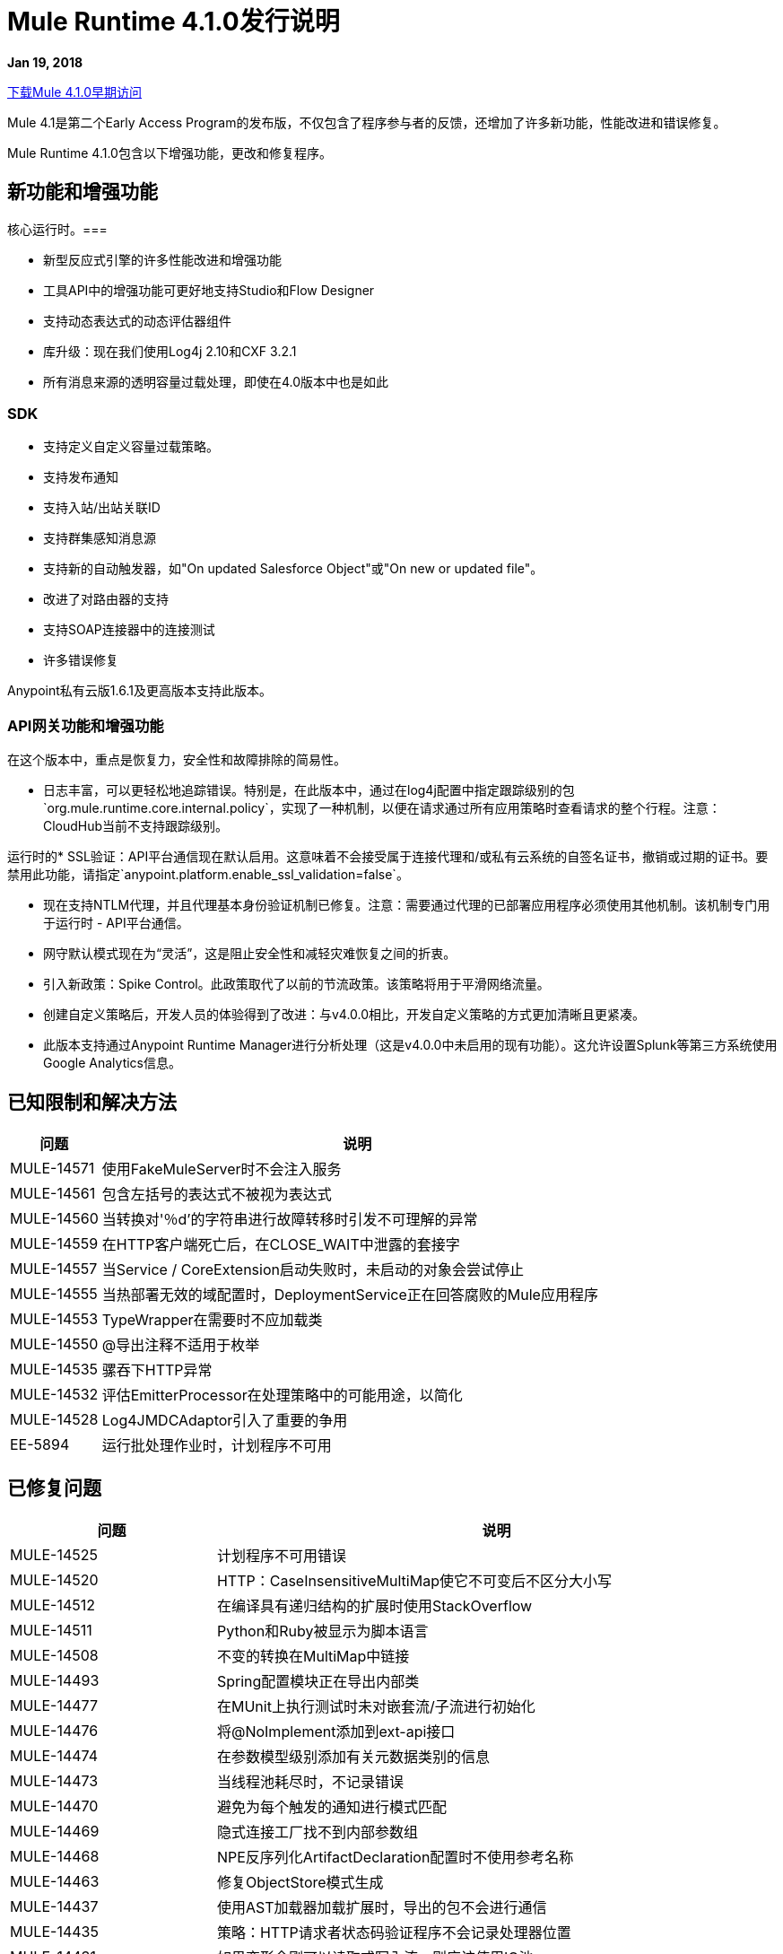 // Product_Name版本号/日期版本说明
=  Mule Runtime 4.1.0发行说明
:keywords: mule, 4.1.0, runtime, release notes

*Jan 19, 2018*

link:http://s3.amazonaws.com/new-mule-artifacts/mule-ee-distribution-standalone-4.1.0.zip[下载Mule 4.1.0早期访问]

Mule 4.1是第二个Early Access Program的发布版，不仅包含了程序参与者的反馈，还增加了许多新功能，性能改进和错误修复。

Mule Runtime 4.1.0包含以下增强功能，更改和修复程序。

== 新功能和增强功能

核心运行时。=== 

* 新型反应式引擎的许多性能改进和增强功能
* 工具API中的增强功能可更好地支持Studio和Flow Designer
* 支持动态表达式的动态评估器组件
* 库升级：现在我们使用Log4j 2.10和CXF 3.2.1
* 所有消息来源的透明容量过载处理，即使在4.0版本中也是如此

===  SDK

* 支持定义自定义容量过载策略。
* 支持发布通知
* 支持入站/出站关联ID
* 支持群集感知消息源
* 支持新的自动触发器，如"On updated Salesforce Object"或"On new or updated file"。
* 改进了对路由器的支持
* 支持SOAP连接器中的连接测试
* 许多错误修复

Anypoint私有云版1.6.1及更高版本支持此版本。

===  API网关功能和增强功能

在这个版本中，重点是恢复力，安全性和故障排除的简易性。

* 日志丰富，可以更轻松地追踪错误。特别是，在此版本中，通过在log4j配置中指定跟踪级别的包`org.mule.runtime.core.internal.policy`，实现了一种机制，以便在请求通过所有应用策略时查看请求的整个行程。注意：CloudHub当前不支持跟踪级别。

运行时的*  SSL验证：API平台通信现在默认启用。这意味着不会接受属于连接代理和/或私有云系统的自签名证书，撤销或过期的证书。要禁用此功能，请指定`anypoint.platform.enable_ssl_validation=false`。

* 现在支持NTLM代理，并且代理基本身份验证机制已修复。注意：需要通过代理的已部署应用程序必须使用其他机制。该机制专门用于运行时 -  API平台通信。

* 网守默认模式现在为“灵活”，这是阻止安全性和减轻灾难恢复之间的折衷。

* 引入新政策：Spike Control。此政策取代了以前的节流政策。该策略将用于平滑网络流量。

* 创建自定义策略后，开发人员的体验得到了改进：与v4.0.0相比，开发自定义策略的方式更加清晰且更紧凑。

* 此版本支持通过Anypoint Runtime Manager进行分析处理（这是v4.0.0中未启用的现有功能）。这允许设置Splunk等第三方系统使用Google Analytics信息。

== 已知限制和解决方法

[%header,cols="15a,85a"]
|===
|问题 |说明
|  MULE-14571  | 使用FakeMuleServer时不会注入服务
|  MULE-14561  | 包含左括号的表达式不被视为表达式
|  MULE-14560  | 当转换对'％d'的字符串进行故障转移时引发不可理解的异常
|  MULE-14559  | 在HTTP客户端死亡后，在CLOSE_WAIT中泄露的套接字
|  MULE-14557  | 当Service / CoreExtension启动失败时，未启动的对象会尝试停止
|  MULE-14555  | 当热部署无效的域配置时，DeploymentService正在回答腐败的Mule应用程序
|  MULE-14553  |  TypeWrapper在需要时不应加载类
|  MULE-14550  |  @导出注释不适用于枚举
|  MULE-14535  | 骡吞下HTTP异常
|  MULE-14532  | 评估EmitterProcessor在处理策略中的可能用途，以简化
|  MULE-14528  |  Log4JMDCAdaptor引入了重要的争用
|  EE-5894  | 运行批处理作业时，计划程序不可用
|===

////
== 升级要求

[%header,cols="15a,85a"]
|===
|问题 |说明
// <TO COMPLETE>
|===
////

== 已修复问题

[%header,cols="15a,85a"]
|===
|问题 |说明
//修正了问题
|  MULE-14525  | 计划程序不可用错误
|  MULE-14520  |  HTTP：CaseInsensitiveMultiMap使它不可变后不区分大小写
|  MULE-14512  | 在编译具有递归结构的扩展时使用StackOverflow
|  MULE-14511  |  Python和Ruby被显示为脚本语言
|  MULE-14508  | 不变的转换在MultiMap中链接
|  MULE-14493  |  Spring配置模块正在导出内部类
|  MULE-14477  | 在MUnit上执行测试时未对嵌套流/子流进行初始化
|  MULE-14476  | 将@NoImplement添加到ext-api接口
|  MULE-14474  | 在参数模型级别添加有关元数据类别的信息
|  MULE-14473  | 当线程池耗尽时，不记录错误
|  MULE-14470  | 避免为每个触发的通知进行模式匹配
|  MULE-14469  | 隐式连接工厂找不到内部参数组
|  MULE-14468  |  NPE反序列化ArtifactDeclaration配置时不使用参考名称
|  MULE-14463  | 修复ObjectStore模式生成
|  MULE-14437  | 使用AST加载器加载扩展时，导出的包不会进行通信
|  MULE-14435  | 策略：HTTP请求者状态码验证程序不会记录处理器位置
|  MULE-14431  | 如果变形金刚可以读取或写入流，则应该使用IO池
|  MULE-14430  | 应用策略时，它们会显示为应用程序
|  MULE-14428  |  EmbeddedController不处理路径中的空格
|  MULE-14427  | 编译范围和路由器对象输出不应该失败
|  MULE-14424  | 扩展包装程序不会正确接收用户定义的工件json
|  MULE-14421  | 域完全重新部署失败后，将删除所有相关应用程序。
链接调用中的|  MULE-14408  |  MVEL错误，其中链的两个或多个对象拥有相同的方法签名
|  MULE-14407  | 不重复的名称验证仅适用于全局元素
|  MULE-14396  | 使用前摄器处理策略降低最大并发性不应阻塞cpu light线程。
|  MULE-14393  | 通知异常会杀死正在运行的mule应用
|  MULE-14387  | 扩展文档记录器在使用@Alias的元素上失败
|  MULE-14386  | 肥皂连接扩展不会在HTTP配置参数中传播HTTP Stereotype
|  MULE-14384  |  GroupCorrelation转移到一个新程序包中
|  MULE-14381  | 处理空文件在File Connector中应该是可选的
|  MULE-14375  |  FunctionalTestCase＃getConfigFile应该始终支持/斜杠
|  MULE-14361  | 对于每个执行第一个处理器，即使执行失败
|  MULE-14359  | 当策略不包含try元素时，通知不会按顺序发送
|  MULE-14357  | 在FileConnector重新启动时发生ClassCastException
|  MULE-14356  | 策略上下文与App的共享SecurityManager
|  MULE-14345  | 记录消息或有效负载解析为相同的值
|  MULE-14336  | 连接器在MUnit上嘲笑它们时试图建立连接
|  MULE-14335  |  ObjectStore连接器无法正常使用惰性init
|  MULE-14332  | 可序列化的类不定义serialVersionUID
|  MULE-14328  | 由于缺少mule-module-maven-plugin，在mule-metadata-model上定义的API无效
//  |  MULE-14324  |  API被MULE-13927打破
//  |  MULE-14323  |  API被MULE-14048打破
//  |  MULE-14322  |  API遭到MULE-14124的破坏
//  |  MULE-14321  |  API被MULE-14288打破
|  MULE-14320  | 当发生错误时，MessageProcessor会调用通知丢失
|  MULE-14310  | 空配置名称导致扩展失败
|  MULE-14309  | 域不会被自己的类加载器处理。
|  MULE-14308  |  @参数作为操作属性不适用于路由器
|  MULE-14305  | 源错误在记录时不包含应用程序位置信息
|  MULE-14303  | 选择在路由器路由内初始化之前执行开始
|  MULE-14302  |  SDK实现的函数无法接收TypedValue包装元素。
|  MULE-14301  | 作用域/路由错误回调被调用两次
|  MULE-14298  | 覆盖_muleComponentInitialStateManager不起作用
|  MULE-14296  | 当存在内部服务器错误时，接收到的错误处理程序会发生双重异常
|  MULE-14294  |  NPE在设置有效负载时，在操作策略中使用on-error-continue
|  MULE-14287  | 设置变量访问器时，MEL缓存策略不一致
|  MULE-14285  | 在使用流引用引用的子流中发生错误时，不会触发后置拦截器和通知。
//  |  MULE-14281  |  API被MULE-10912打破
//  |  MULE-14280  |  API被MULE-14082打破
//  |  MULE-14279  |  API被MULE-14171打破
|  MULE-14269  |  XML SchemaValidatorOperation等于
|  MULE-14268  |  XML扩展没有在绑定变量上正确设置DataType
|  MULE-14267  | 解析器为原型对象的非Component组件设置rootContainerName
|  MULE-14264  | 修复HttpRequestProxyConfigTestCase
|  MULE-14263  | 插件bean工厂正在加载应用程序类加载器。
|  MULE-14262  | 修复CXE模块中的NPE。
在使用虚拟机和应用程序修补程序部署时，|  MULE-14259  |  Classloader问题
|  MULE-14204  | 未跟踪流量统计的错误计数
|  MULE-14202  | 如果操作包含带参考支持的List作为参数，则工具服务不起作用
|  MULE-14198  |  flow-ref缺少目标属性
|  MULE-14194  |  HTTP连接器无法关闭来自HEAD请求的流式内容连接
|  MULE-14193  |  SpringXmlConfigurationBuilder中的ArtifactType错误
//  |  MULE-14186  | 支持Mulesoft Premium连接器的权利
//  |  MULE-14182  | 片状测试失败，使用java.lang.NoClassDefFoundError：org.mule.test.AbstractIntegrationTestCase
|  MULE-14179  |  HTTP连接器不会处理侦听器，导致内存泄漏
|  MULE-14176  | 当melDefault属性设置为true时，表达式中的dw：前缀将被忽略
|  MULE-14174  |  CompositeProcessorChainRouter引用SubFlow时Classcast异常
|  MULE-14171  |  SDK丢失了Map DataType泛型
|  MULE-14168  | 分散 - 收集序列化错误
|  MULE-14166  | 智能连接器在向DW中使用Java类型时不提供数据类型
|  MULE-14162  | 链中添加的变量缺少DW用法的数据类型
|  MULE-14160  |  HTTP连接器不通过代理路由OAuth令牌请求。
|  MULE-14159  |  Mule 4的NetSuite连接器在Windows下无法使用
|  MULE-14158  |  HTTP路径上的错误会引发NP
|  MULE-14156  | 对于某些场景，XML宏扩展未能检测到rootest元素
|  MULE-14154  |  mule-module-maven-plugin与META-INF中存在的一些无效的.class文件崩溃
|  MULE-14152  | 轮询不等待执行完成，直到它发送下一个事件
|  MULE-14145  | 用作参考时不会解析TopLevel参数
|  MULE-14143  | 当SchedulerMessageSource停止/启动时，调度程序登录mule_ee.log
|  MULE-14142  | 解析器错误不会指向包含错误的行
|  MULE-14136  | 优化BindingContext的创建
|  MULE-14134  | 对于TopLevelObjectStore，DSLSyntax信息与TypeDslAnnotation信息不匹配
|  MULE-14131  | 如果在域中声明了兼容性组件，则不会找到解析器
|  MULE-14122  | 指向模块父1.1.0-SNAPSHOT仍会生成minMuleVersion 4.0.0
|  MULE-14116  |  SDK源不会重新连接
|  MULE-14115  | 在Db模块中，CLOB实现与JDBC版本相关。
|  MULE-14112  | 使用StreamingUtils时，迭代器不会转换为可重复迭代器
|  MULE-14103  |  processingStrategy不适用于子流程
|  MULE-14093  | 源不支持将地图作为参数
|  MULE-14091  | 连接器的文档不记载类型的参数描述
//  |  MULE-14079  | 修复碎片测试org.mule.test.core.context.notification.processors.ComponentLocationTestCase.flowWithScatterGather
|  MULE-14078  | 检查<async/>范围的正常关机
|  MULE-14075  | 在JNDI连接工厂中使用JMS时无法解析DataSense
|  MULE-14071  | 扩展名archetype不处理扩展名中的特殊字符
|  MULE-14063  | 从错误处理程序抛出的异常不会被处理
|  MULE-14062  | 独占选项验证不考虑工具执行
|  MULE-14056  | 即使对于静音应用程序也正在创建日志文件
|  MULE-14055  | 使用缓存组件存在问题
|  MULE-14054  | 应该可以为每个应用程序启用http消息记录
|  MULE-14048  | 不要在重新连接时重用游标
|  MULE-14035  | 远程关闭异常的自动重试不遵守RFC 7320
|  MULE-14029  |  ValueProviderService在解析值时不应启动源代码
|  MULE-14008  | 如果配置配置不正确，Soap Service NPE。
|  MULE-14006  |  java.lang.OutOfMemoryError：Metaspace
|  MULE-14005  | 在流程完成之前处理的核心扩展
|  MULE-13995  | 在处理http服务器后完成http请求时记录ClassCastException
|  MULE-13994  | 注册表对象不能从DW脚本访问
|  MULE-13967  |  DataWeave Java编写的函数无法正确使用非Java类型
|  MULE-13962  | 根据测试执行顺序加载不同的XML编写器
|  MULE-13933具有对象实例的MVEL函数在负载较重时无法正常工作。
|  MULE-13741  | 应用程序本身在部署中显示为应用程序库
|  MULE-13732  |  GraphTransformerResolver未正确处理并发访问
|  MULE-13248  | 弹簧模块和任何其他包含弹簧的插件之间的冲突
|  MULE-13070  |  Enrichers的应用顺序错误
|  MULE-12798  | 允许参数组重复显示名称
|  MULE-10724  | 自定义转换器属性混淆
|  MULE-10304  | 应用程序重新部署无法取消部署旧应用程序
|  MULE-4223  | 修复Mule Runtime脚本在Solaris 10中的启动
|  EE-5880  | 加密模块导出内部类
|  EE-5864  |  GW方案的回归在4.0和4.1之间
|  EE-5860  | 由于静态轮询节点线程而在测试中竞态条件
|  EE-5858  |  FailOver不能与2个以上的节点一起工作。
|  EE-5819  | 在子流内使用"set-variable"执行Dataweave转换时，子流创建失败
|  EE-5813  | 兼容性传输中事件完成和异步出站端点之间的争用条件
|  EE-5794  | 兼容性：与HTTP轮询入站端点一起使用时，文件出站端点不会写入内容。
|  EE-5787  | 兼容性JMS主题URI不符合规范
//  |  EE-5776  | 修复片状CompositeSourceStartDelayTestCase＃testProcessMessageWhenAnSourceIsNotStartedYet
|  EE-5762  |  BitronixTransactionManager不能从Spring bean中引用。
|  EE-5737  | 使用相同的GAV部署应用程序可能会使用并行部署失败
|  EE-5700  | 在发生故障/恢复的情况下，Bitronix不会清除ActiveMQ结束的事务上下文
|  EE-5637  |  OutOfMemoryError：元空间
//任务券已修复问题 -  EE  -  BEGIN
|  EE-5853  | 修复amc_setup.bat脚本以在Windows中安装代理
|  EE-5790  | 无效时，许可证验证将失败两次
//任务券固定问题 -  EE  - 完成
|  AGW-1909  | 当代理使用事件时，不会填充违反分析规则
|  AGW-1908  | 基本身份验证和oAuth策略不能同时应用。
|  AGW-1885  | 退避 - 没有INFO登录当前步骤
|  AGW-1874  |  OAuth拦截器IO异常未被退回
|  AGW-1855  | 在使用并行部署时应用内部策略时出错
|  AGW-1785  | 当断开的模板jar下载策略从不应用
|  AGW-1777  | 平台客户端的代理验证不起作用
|  AGW-1744  | 通过代理进行分析并不会减少队列大小
|  AGW-1735  | 当Apis出现错误轮询时，日志不会显示响应状态码
|  AGW-1718  | 更改OpenID的BadTokenResponse
//
// -------------------------------
// - Enhancement Request Issues
// -------------------------------
|  MULE-14510  | 允许自定义调度程序使用`runInCaller`拒绝策略
|  MULE-14478  | 使ParameterGroupObjectBuilder＃fieldsCache共享
|  MULE-14465  | 制作SDK验证扩展的导出包
|  MULE-14410  |  mule扩展maven插件必须在每次运行时生成一个扩展模型
|  MULE-14409  | 引入PollingSource
|  MULE-14389  | 使用工具客户端公开DSL TypeCatalog
|  MULE-14374  | 更新mave-revapi-extension以支持mule-api-annotations
|  MULE-14326  | 改进通知序列化
|  MULE-14288  |  SDK源需要具备群集意识
|  MULE-14272  |  [模型]允许操作没有目标
|  MULE-14189  | 添加在扩展中附加多个图标的功能
|  MULE-14183  | 删除修补方案
|  MULE-14173  | 添加关于由Mule 4计算的线程配置的启动信息
|  MULE-14167  | 监听线程应该具有应用程序的名称
|  MULE-14141  | 支持连接测试域
|  MULE-14137  | 在多级DataSense中实现部分抓取
|  MULE-14121  | 提供嵌入式容器API来部署域
|  MULE-14108  | 如果临时应用程序资源无法删除，则应显示警告消息
|  MULE-14042  | 将类参数的概念添加到扩展模型中
|  MULE-14038  | 支持静态自定义类型
|  MULE-13928  |  CorrelationId应通过连接器操作从流传播到其他流或系统
|  MULE-13927  |  CorrelationId不会从连接器源传播到Flow
|  MULE-13836  |  SDK路由器无效
|  MULE-13117  | 支持env vars作为占位符
|  MULE-12759  | 编译警告应该记录在相应的级别
|  MULE-11659  | 添加工具以确保Mule API在每个发行版上向后兼容
|  MULE-11256  | 创建POLICY工件类型
|  MULE-10607  |  HttpListener：添加方法来查找侦听器的状态
|  MULE-10597  |  mule-extensions-maven-plugin不应该要求运行干净的目标
|  MULE-10137  | 允许AnnotationBasedDescriber与AST树协同工作
|  MULE-10121  | 在脚本组件中提供MessageBuilder API以提高可用性
//任务票ER  -  CE  -  BEGIN
|  MULE-14527  | 优化ProactorProcessingStrategy以避免在Transload到IO时将负载调度为IO
|  MULE-14082  | 将CRL功能添加到Mule 4运行时
//任务票ER  -  CE  -  END
|  EE-5878  | 改进http请求者地址环的性能
|  EE-5865  | 将`maxConcurrency`属性添加到批处理作业
|  EE-5816  | 需要验证Mule HTTP模块中的主机名解析和错误报告
|  EE-5774  | 支持动态DW脚本的评估
|  EE-5578  | 应该可以根据具体情况定义错误处理程序，而无需重复代码。
//任务票ER  -  EE  -  BEGIN
|  EE-5790  | 无效时，许可证验证将失败两次
|  EE-5765  | 将Tanuki包装脚本升级到最新版本
//任务券ER  -  EE  -  END
|  AGW-1877  | 应用策略时，在日志上显示其相应版本。
|  AGW-1875  | 由于401失败的平台客户端操作应返回UnauthorizedException
|  AGW-1824  | 默认为Platform Client启用SSL Cert Validation。
|  AGW-1819  | 将网守的默认级别更改为灵活。
|  AGW-1778  | 为Platform Client启用NTLM代理验证
|  AGW-1648  | 对于本站，关于Mule 4的Analytics应该为每个事件添加环境名称信息。
|  AGW-1457  | 在本地累积分析事件时，应该可以对数据库大小设置上限。
|  AGW-1239  | 身份验证缓存应具有到期时间
|  AGW-1198  | 在undeploy / redeploy处对现有存储合约进行共存
|  AGW-906  | 将其他DEBUG或INFO日志记录添加到切入点匹配中
|===

兼容性测试说明。== 

Mule在以下软件上进行了测试：

[%header,cols="15a,85a"]
|===
| {软件{1}}版本
|  JDK  |  JDK 1.8.0（推荐的JDK 1.8.0_151 / 52）
| 操作系统 |  MacOS 10.11.x，HP-UX 11i V3，AIX 7.2，Windows 2016 Server，Windows 10，Solaris 11.3，RHEL 7，Ubuntu Server 16.04
| 应用服务器 |  Tomcat 7，Tomcat 8，Weblogic 12c，Wildfly 8，Wildfly 9，Websphere 8，Jetty 8，Jetty 9
| 数据库 |  Oracle 11g，Oracle 12c，MySQL 5.5+，DB2 10，PostgreSQL 9，Derby 10，Microsoft SQL Server 2014
|===

统一的Mule Runtime 4.1.0和API Gateway与APIkit 1.1.0兼容。

此版本的Mule运行时与运行时管理器代理插件版本2.1.0捆绑在一起。

